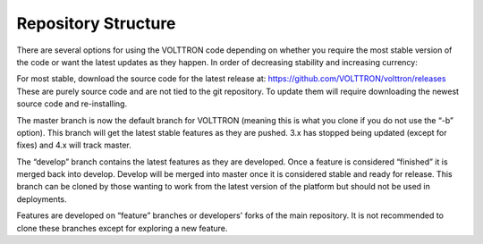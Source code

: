 .. _Repository-Structure:

Repository Structure
====================

There are several options for using the VOLTTRON code depending on
whether you require the most stable version of the code or want the
latest updates as they happen. In order of decreasing stability and
increasing currency:

For most stable, download the source code for the latest release at:
https://github.com/VOLTTRON/volttron/releases These are purely source
code and are not tied to the git repository. To update them will require
downloading the newest source code and re-installing.

The master branch is now the default branch for VOLTTRON (meaning this
is what you clone if you do not use the “-b” option). This branch will
get the latest stable features as they are pushed. 3.x has stopped being
updated (except for fixes) and 4.x will track master.

The “develop” branch contains the latest features as they are developed.
Once a feature is considered “finished” it is merged back into develop.
Develop will be merged into master once it is considered stable and
ready for release. This branch can be cloned by those wanting to work
from the latest version of the platform but should not be used in
deployments.

Features are developed on “feature” branches or developers' forks of
the main repository. It is not
recommended to clone these branches except for exploring a new
feature.

